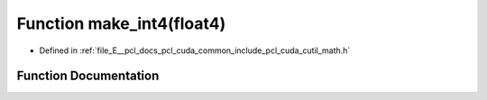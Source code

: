 .. _exhale_function_cuda_2common_2include_2pcl_2cuda_2cutil__math_8h_1a0230f6765dc22238288c734a6afd53ed:

Function make_int4(float4)
==========================

- Defined in :ref:`file_E__pcl_docs_pcl_cuda_common_include_pcl_cuda_cutil_math.h`


Function Documentation
----------------------


.. doxygenfunction:: make_int4(float4)
